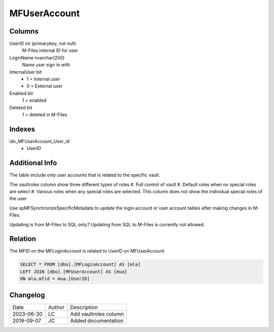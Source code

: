 
=============
MFUserAccount
=============

Columns
=======

UserID int (primarykey, not null)
  M-Files internal ID for user
LoginName nvarchar(250)
  Name user sign in with
InternalUser bit
  - 1 = Internal user
  - 0 = External user
Enabled bit
  1 = enabled
Deleted bit
  1 = deleted in M-Files

Indexes
=======

idx\_MFUserAccount\_User\_id
  - UserID

Additional Info
===============

The table include only user accounts that is related to the specific vault. 

The vaultroles column show three different types of roles
#. Full control of vault
#. Default roles when no special roles are select
#. Various roles when any special roles are selected. This column does not show the individual special roles of the user

Use spMFSynchronizeSpecificMetadata to update the login account or user
account tables after making changes in M-Files.

Updating is from M-Files to SQL only.? Updating from SQL to M-Files is
currently not allowed.

Relation
========

The MFID on the MFLoginAccount is related to UserID on MFUserAccount

.. code:: sql

         SELECT * FROM [dbo].[MFLoginAccount] AS [mla]
         LEFT JOIN [dbo].[MFUserAccount] AS [mua]
         ON mla.mfid = mua.[UserID]

Changelog
=========

==========  =========  ========================================================
Date        Author     Description
----------  ---------  --------------------------------------------------------
2023-06-30  LC         Add vaultroles column
2019-09-07  JC         Added documentation
==========  =========  ========================================================

